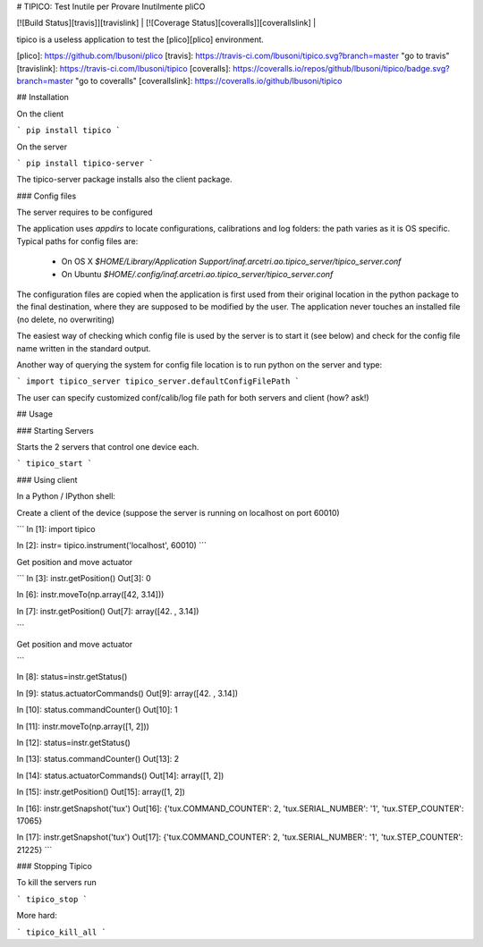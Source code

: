 # TIPICO: Test Inutile per Provare Inutilmente pliCO

| [![Build Status][travis]][travislink] | [![Coverage Status][coveralls]][coverallslink] | 

tipico is a useless application to test the [plico][plico] environment.



[plico]: https://github.com/lbusoni/plico
[travis]: https://travis-ci.com/lbusoni/tipico.svg?branch=master "go to travis"
[travislink]: https://travis-ci.com/lbusoni/tipico
[coveralls]: https://coveralls.io/repos/github/lbusoni/tipico/badge.svg?branch=master "go to coveralls"
[coverallslink]: https://coveralls.io/github/lbusoni/tipico


## Installation

On the client 

```
pip install tipico
```


On the server 

```
pip install tipico-server
```

The tipico-server package installs also the client package.


### Config files

The server requires to be configured 

The application uses `appdirs` to locate configurations, calibrations 
and log folders: the path varies as it is OS specific. 
Typical paths for config files are: 
   + On OS X `$HOME/Library/Application Support/inaf.arcetri.ao.tipico_server/tipico_server.conf`
   + On Ubuntu `$HOME/.config/inaf.arcetri.ao.tipico_server/tipico_server.conf`

The configuration files are copied when the application is first used
from their original location in the python package to the final
destination, where they are supposed to be modified by the user.
The application never touches an installed file (no delete, no overwriting)

The easiest way of checking which config file is used by the server is to start it (see below) and check for the config file name written in the standard output.

Another way of querying the system for config file location is to run python on the server and type:

```
import tipico_server
tipico_server.defaultConfigFilePath
```


The user can specify customized conf/calib/log file path for both
servers and client (how? ask!)


## Usage

### Starting Servers

Starts the 2 servers that control one device each.

```
tipico_start
```


### Using client 

In a Python / IPython shell:


Create a client of the device (suppose the server is running on localhost on port 60010)

```
In [1]: import tipico

In [2]: instr= tipico.instrument('localhost', 60010)
```

Get position and move actuator


```
In [3]: instr.getPosition()
Out[3]: 0

In [6]: instr.moveTo(np.array([42, 3.14]))

In [7]: instr.getPosition()
Out[7]: array([42.  ,  3.14])

```


Get position and move actuator


```

In [8]: status=instr.getStatus()

In [9]: status.actuatorCommands()
Out[9]: array([42.  ,  3.14])

In [10]: status.commandCounter()
Out[10]: 1

In [11]: instr.moveTo(np.array([1, 2]))

In [12]: status=instr.getStatus()

In [13]: status.commandCounter()
Out[13]: 2

In [14]: status.actuatorCommands()
Out[14]: array([1, 2])

In [15]: instr.getPosition()
Out[15]: array([1, 2])

In [16]: instr.getSnapshot('tux')
Out[16]: {'tux.COMMAND_COUNTER': 2, 'tux.SERIAL_NUMBER': '1', 'tux.STEP_COUNTER': 17065}

In [17]: instr.getSnapshot('tux')
Out[17]: {'tux.COMMAND_COUNTER': 2, 'tux.SERIAL_NUMBER': '1', 'tux.STEP_COUNTER': 21225}
```


### Stopping Tipico

To kill the servers run

```
tipico_stop
```

More hard:

```
tipico_kill_all
```





